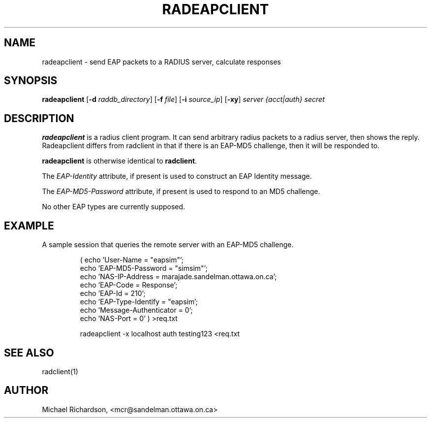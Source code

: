 .TH RADEAPCLIENT 1 "08 September 2003" "" "FreeRADIUS Daemon"
.SH NAME
radeapclient - send EAP packets to a RADIUS server, calculate responses
.SH SYNOPSIS
.B radeapclient
.RB [ \-d
.IR raddb_directory ]
.RB [ \-f
.IR file ]
.RB [ \-i
.IR source_ip ]
.RB [ \-xy ]
\fIserver {acct|auth} secret\fP
.SH DESCRIPTION
\fBradeapclient\fP is a radius client program. It can send arbitrary radius
packets to a radius server, then shows the reply. Radeapclient differs from
radclient in that if there is an EAP-MD5 challenge, then it will be responded
to. 
.PP
\fBradeapclient\fP is otherwise identical to \fBradclient\fP.
.PP
The \fIEAP-Identity\fP attribute, if present is used to construct an
EAP Identity message.
.PP
.PP
The \fIEAP-MD5-Password\fP attribute, if present is used to respond to an
MD5 challenge. 
.PP
No other EAP types are currently supposed.

.SH EXAMPLE

A sample session that queries the remote server with an EAP-MD5
challenge.
.RS
.sp
.nf
.ne 3
( echo 'User-Name = "eapsim"';
  echo 'EAP-MD5-Password = "simsim"';
  echo 'NAS-IP-Address = marajade.sandelman.ottawa.on.ca';
  echo 'EAP-Code = Response';
  echo 'EAP-Id = 210';
  echo 'EAP-Type-Identify = "eapsim';
  echo 'Message-Authenticator = 0';
  echo 'NAS-Port = 0' ) >req.txt
  
radeapclient -x localhost auth testing123 <req.txt
.fi
.sp
.RE

.SH SEE ALSO
radclient(1)
.SH AUTHOR
Michael Richardson, <mcr@sandelman.ottawa.on.ca>
